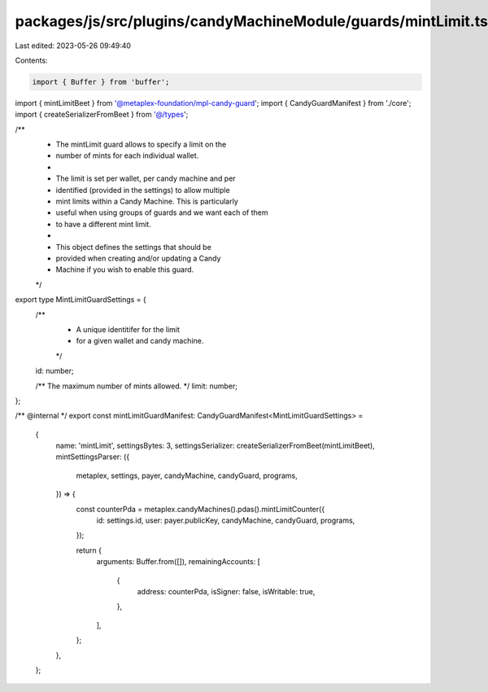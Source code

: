 packages/js/src/plugins/candyMachineModule/guards/mintLimit.ts
==============================================================

Last edited: 2023-05-26 09:49:40

Contents:

.. code-block:: ts

    import { Buffer } from 'buffer';
import { mintLimitBeet } from '@metaplex-foundation/mpl-candy-guard';
import { CandyGuardManifest } from './core';
import { createSerializerFromBeet } from '@/types';

/**
 * The mintLimit guard allows to specify a limit on the
 * number of mints for each individual wallet.
 *
 * The limit is set per wallet, per candy machine and per
 * identified (provided in the settings) to allow multiple
 * mint limits within a Candy Machine. This is particularly
 * useful when using groups of guards and we want each of them
 * to have a different mint limit.
 *
 * This object defines the settings that should be
 * provided when creating and/or updating a Candy
 * Machine if you wish to enable this guard.
 */
export type MintLimitGuardSettings = {
  /**
   * A unique identitifer for the limit
   * for a given wallet and candy machine.
   */
  id: number;

  /** The maximum number of mints allowed. */
  limit: number;
};

/** @internal */
export const mintLimitGuardManifest: CandyGuardManifest<MintLimitGuardSettings> =
  {
    name: 'mintLimit',
    settingsBytes: 3,
    settingsSerializer: createSerializerFromBeet(mintLimitBeet),
    mintSettingsParser: ({
      metaplex,
      settings,
      payer,
      candyMachine,
      candyGuard,
      programs,
    }) => {
      const counterPda = metaplex.candyMachines().pdas().mintLimitCounter({
        id: settings.id,
        user: payer.publicKey,
        candyMachine,
        candyGuard,
        programs,
      });

      return {
        arguments: Buffer.from([]),
        remainingAccounts: [
          {
            address: counterPda,
            isSigner: false,
            isWritable: true,
          },
        ],
      };
    },
  };


